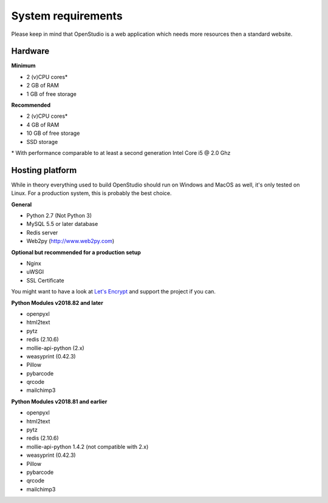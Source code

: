 System requirements
====================

Please keep in mind that OpenStudio is a web application which needs more resources then a standard website. 

Hardware
-----------------

**Minimum**

- 2 (v)CPU cores* 
- 2 GB of RAM 
- 1 GB of free storage 


**Recommended**

- 2 (v)CPU cores* 
- 4 GB of RAM
- 10 GB of free storage
- SSD storage

\* With performance comparable to at least a second generation Intel Core i5 @ 2.0 Ghz


Hosting platform
-----------------

While in theory everything used to build OpenStudio should run on Windows and MacOS as well, it's only tested on Linux. 
For a production system, this is probably the best choice.

**General**

* Python 2.7 (Not Python 3)
* MySQL 5.5 or later database
* Redis server
* Web2py (http://www.web2py.com)


**Optional but recommended for a production setup**

* Nginx
* uWSGI
* SSL Certificate 

You might want to have a look at `Let's Encrypt <https://letsencrypt.org/>`_ and support the project if you can.


**Python Modules v2018.82 and later**

* openpyxl
* html2text
* pytz
* redis (2.10.6)
* mollie-api-python (2.x)
* weasyprint (0.42.3)
* Pillow
* pybarcode
* qrcode
* mailchimp3


**Python Modules v2018.81 and earlier**

* openpyxl
* html2text
* pytz
* redis (2.10.6)
* mollie-api-python 1.4.2 (not compatible with 2.x)
* weasyprint (0.42.3)
* Pillow
* pybarcode
* qrcode
* mailchimp3
